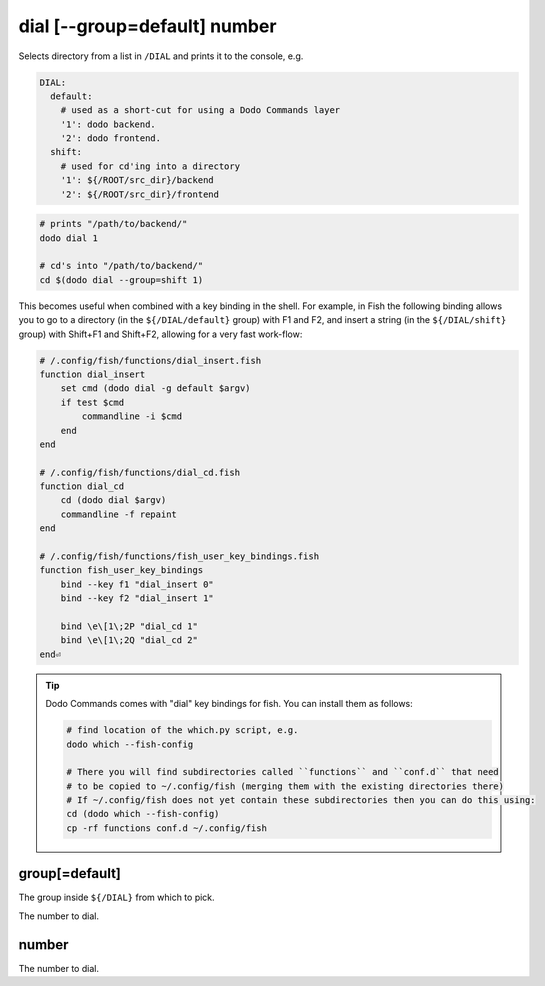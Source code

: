 .. _dial:

dial [--group=default] number
=============================

Selects directory from a list in ``/DIAL`` and prints it to the console, e.g.

.. code-block:: yaml

    DIAL:
      default:
        # used as a short-cut for using a Dodo Commands layer
        '1': dodo backend.
        '2': dodo frontend.
      shift:
        # used for cd'ing into a directory
        '1': ${/ROOT/src_dir}/backend
        '2': ${/ROOT/src_dir}/frontend


.. code-block:: bash

    # prints "/path/to/backend/"
    dodo dial 1

    # cd's into "/path/to/backend/"
    cd $(dodo dial --group=shift 1)


This becomes useful when combined with a key binding in the shell. For example, in Fish the following binding allows you to go to a directory (in the ``${/DIAL/default}`` group) with F1 and F2, and insert a string (in the ``${/DIAL/shift}`` group) with Shift+F1 and Shift+F2, allowing for a very fast work-flow:

.. code-block:: bash

    # /.config/fish/functions/dial_insert.fish
    function dial_insert
        set cmd (dodo dial -g default $argv)
        if test $cmd
            commandline -i $cmd
        end
    end

    # /.config/fish/functions/dial_cd.fish
    function dial_cd
        cd (dodo dial $argv)
        commandline -f repaint
    end

    # /.config/fish/functions/fish_user_key_bindings.fish
    function fish_user_key_bindings
        bind --key f1 "dial_insert 0"
        bind --key f2 "dial_insert 1"

        bind \e\[1\;2P "dial_cd 1"
        bind \e\[1\;2Q "dial_cd 2"
    end⏎

.. tip::

   Dodo Commands comes with "dial" key bindings for fish. You can install them as follows:

   .. code-block:: bash

     # find location of the which.py script, e.g.
     dodo which --fish-config

     # There you will find subdirectories called ``functions`` and ``conf.d`` that need
     # to be copied to ~/.config/fish (merging them with the existing directories there)
     # If ~/.config/fish does not yet contain these subdirectories then you can do this using:
     cd (dodo which --fish-config)
     cp -rf functions conf.d ~/.config/fish


group[=default]
---------------

The group inside ``${/DIAL}`` from which to pick.

The number to dial.


number
------

The number to dial.